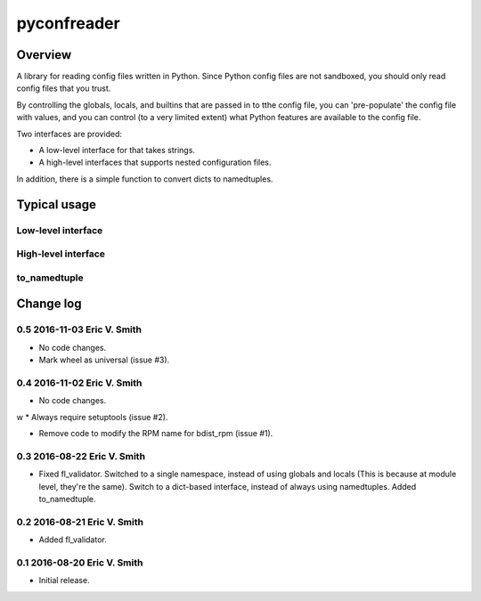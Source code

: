 ============
pyconfreader
============

Overview
========

A library for reading config files written in Python. Since Python
config files are not sandboxed, you should only read config files that
you trust.

By controlling the globals, locals, and builtins that are passed in to
tthe config file, you can 'pre-populate' the config file with values,
and you can control (to a very limited extent) what Python features
are available to the config file.

Two interfaces are provided:

* A low-level interface for that takes strings.

* A high-level interfaces that supports nested configuration files.

In addition, there is a simple function to convert dicts to
namedtuples.

Typical usage
=============

Low-level interface
-------------------

High-level interface
--------------------

to_namedtuple
-------------

Change log
==========

0.5 2016-11-03 Eric V. Smith
----------------------------
* No code changes.

* Mark wheel as universal (issue #3).

0.4 2016-11-02 Eric V. Smith
----------------------------
* No code changes.
w
* Always require setuptools (issue #2).

* Remove code to modify the RPM name for bdist_rpm (issue #1).

0.3 2016-08-22 Eric V. Smith
----------------------------
* Fixed fl_validator.  Switched to a single namespace, instead of
  using globals and locals (This is because at module level, they're
  the same).  Switch to a dict-based interface, instead of always
  using namedtuples.  Added to_namedtuple.

0.2 2016-08-21 Eric V. Smith
----------------------------
* Added fl_validator.

0.1 2016-08-20 Eric V. Smith
----------------------------
* Initial release.


